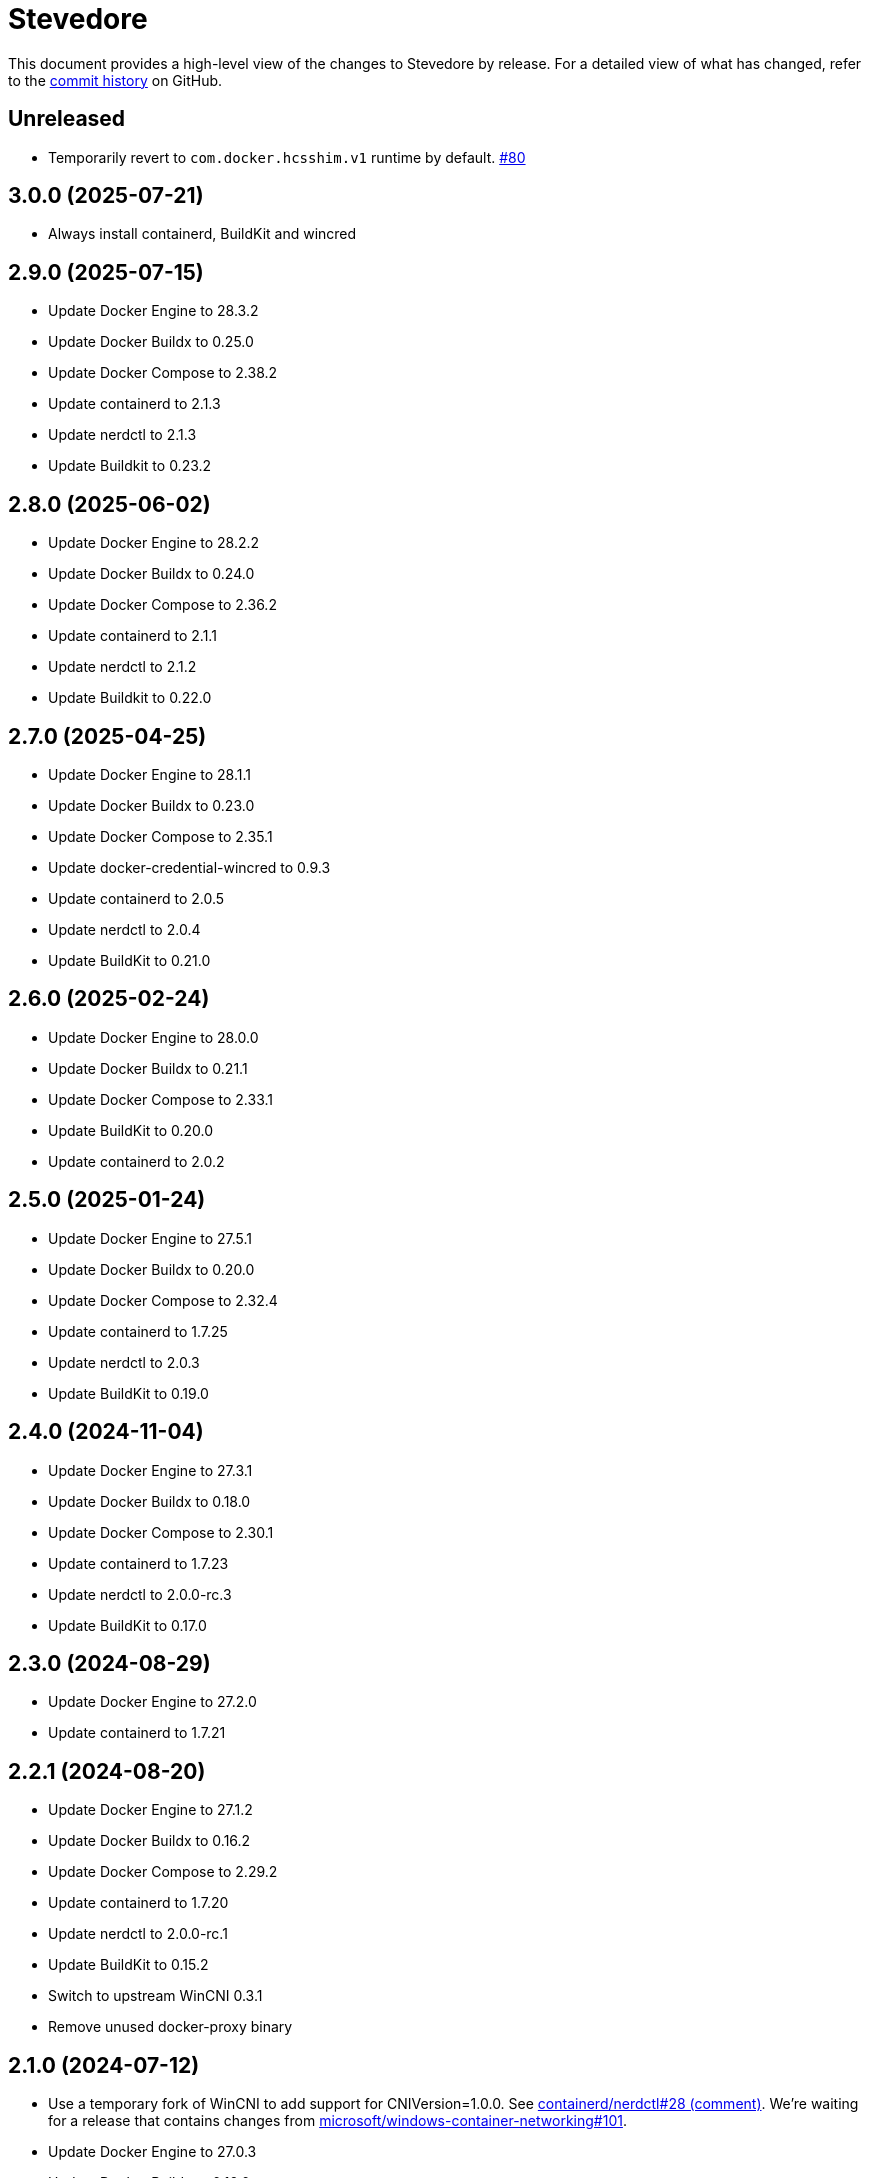 = Stevedore
:slug: slonopotamus/stevedore
:uri-project: https://github.com/{slug}

This document provides a high-level view of the changes to Stevedore by release.
For a detailed view of what has changed, refer to the {uri-project}/commits/main[commit history] on GitHub.

== Unreleased

* Temporarily revert to `com.docker.hcsshim.v1` runtime by default.
https://github.com/slonopotamus/stevedore/issues/80[#80]

== 3.0.0 (2025-07-21)

* Always install containerd, BuildKit and wincred

== 2.9.0 (2025-07-15)

* Update Docker Engine to 28.3.2
* Update Docker Buildx to 0.25.0
* Update Docker Compose to 2.38.2
* Update containerd to 2.1.3
* Update nerdctl to 2.1.3
* Update Buildkit to 0.23.2

== 2.8.0 (2025-06-02)

* Update Docker Engine to 28.2.2
* Update Docker Buildx to 0.24.0
* Update Docker Compose to 2.36.2
* Update containerd to 2.1.1
* Update nerdctl to 2.1.2
* Update Buildkit to 0.22.0

== 2.7.0 (2025-04-25)

* Update Docker Engine to 28.1.1
* Update Docker Buildx to 0.23.0
* Update Docker Compose to 2.35.1
* Update docker-credential-wincred to 0.9.3
* Update containerd to 2.0.5
* Update nerdctl to 2.0.4
* Update BuildKit to 0.21.0

== 2.6.0 (2025-02-24)

* Update Docker Engine to 28.0.0
* Update Docker Buildx to 0.21.1
* Update Docker Compose to 2.33.1
* Update BuildKit to 0.20.0
* Update containerd to 2.0.2

== 2.5.0 (2025-01-24)

* Update Docker Engine to 27.5.1
* Update Docker Buildx to 0.20.0
* Update Docker Compose to 2.32.4
* Update containerd to 1.7.25
* Update nerdctl to 2.0.3
* Update BuildKit to 0.19.0

== 2.4.0 (2024-11-04)

* Update Docker Engine to 27.3.1
* Update Docker Buildx to 0.18.0
* Update Docker Compose to 2.30.1
* Update containerd to 1.7.23
* Update nerdctl to 2.0.0-rc.3
* Update BuildKit to 0.17.0

== 2.3.0 (2024-08-29)

* Update Docker Engine to 27.2.0
* Update containerd to 1.7.21

== 2.2.1 (2024-08-20)

* Update Docker Engine to 27.1.2
* Update Docker Buildx to 0.16.2
* Update Docker Compose to 2.29.2
* Update containerd to 1.7.20
* Update nerdctl to 2.0.0-rc.1
* Update BuildKit to 0.15.2
* Switch to upstream WinCNI 0.3.1
* Remove unused docker-proxy binary

== 2.1.0 (2024-07-12)

* Use a temporary fork of WinCNI to add support for CNIVersion=1.0.0.
See https://github.com/containerd/nerdctl/issues/28#issuecomment-2222391443[containerd/nerdctl#28 (comment)].
We're waiting for a release that contains changes from https://github.com/microsoft/windows-container-networking/pull/101[microsoft/windows-container-networking#101].
* Update Docker Engine to 27.0.3
* Update Docker Buildx to 0.16.0
* Update Docker Compose to 2.28.1
* Update BuildKit to 0.15.0

== 2.0.0 (2024-07-11)

* Add containerd
* Add BuildKit
* Add nerdctl
* Add CNI plugins

== 1.6.0 (2024-06-14)

* Add option to disable installation of docker-credential-wincred
* Update Docker Engine to 26.1.4
* Update Docker Buildx to 0.15.0

== 1.5.2 (2024-05-28)

* Update Docker Engine to 26.1.3
* Update Docker Compose to 2.27.1
* Update Docker Buildx to 0.14.1
* Update docker-credential-wincred to 0.8.2

== 1.5.1 (2024-05-03)

* Update Docker Engine to 26.1.1

== 1.5.0 (2024-04-28)

* Update Docker Engine to 26.1.0
* Update Docker Compose to 2.27.0
* Update Docker Buildx to 0.14.0

== 1.4.0 (2024-04-01)

* Update Docker Engine to 26.0.0
* Update Docker Compose to 2.26.1
* Bundle Docker Buildx to 0.13.1

== 1.3.0 (2024-03-10)

* Update Docker Engine to 25.0.4
* Update Docker Compose to 2.24.7

== 1.2.0 (2024-01-24)

* Update Docker Engine to 25.0.3
* Update Docker Compose to 2.24.5
* Update docker-credential-wincred to 0.8.1

== 1.1.0 (2024-01-24)

* Update Docker Engine to 25.0.1
* Update Docker Compose to 2.24.2

== 1.0.0 (2024-01-19)

* Update Docker Engine to 25.0.0
* Update Docker Compose to 2.24.1

== 0.19.0 (2023-11-13)

* Update Docker Engine to 24.0.7
* Update Docker Compose to 2.23.0

== 0.18.0 (2023-09-11)

* Update Docker Engine to 24.0.6
* Update Docker Compose to 2.21.0

== 0.17.1 (2023-07-20)

* Update Docker Engine to 24.0.4
* Update Docker Compose to 2.20.2
* Update docker-credential-wincred to 0.8.0

== 0.16.0 (2023-06-01)

* Update Docker Engine to 24.0.2

== 0.14.0 (2023-05-23)

* Update Docker Engine to 24.0.1
* Update Docker Compose to 2.18.1

== 0.13.0 (2023-05-03)

* Update Docker Engine to 23.0.5
* Update Docker Compose to 2.17.3

== 0.12.0 (2023-04-02)

* Update Docker Engine to 23.0.2
* Update Docker Compose to 2.17.2

== 0.11.0 (2023-02-10)

* Update Docker Engine to 23.0.1
* Update Docker Compose to 2.16.0
* Remove Docker Scan, deprecated upstream

== 0.10.0 (2023-02-04)

* Update Docker Engine to 23.0.0
* Update Docker Compose to 2.15.1
* Update Docker Scan to 0.23.0
* Remove Linux containers support
* Remove Docker App
* Remove docker-wsl-proxy
* Remove kubectl
* https://github.com/slonopotamus/shmoby[Shmoby] is replaced with official Docker `dockerd` binary
* Windows Server 2016 is no longer supported

== 0.9.0 (2022-11-06)

* Update Docker Engine to 20.10.21
* Update Buildx to 0.9.1
* Update Alpine Linux to 3.15.6
* Update Docker Compose to 2.12.2
* Update Docker Scan to 0.21.0
* Update docker-wsl-proxy to 0.0.7
* Update kubectl to 1.25.3
* Update docker-credential-wincred to 0.7.0

== 0.8.0 (2022-07-18)

* Update Docker Engine to 20.10.17
* Update Docker Compose to 2.6.1
* Update kubectl to 1.24.3

== 0.7.0 (2022-05-17)

* Update Docker Compose to 2.5.0
* Update Buildx to 0.8.2
* Update Docker Engine to 20.10.16
* Update kubectl to 1.24.0

== 0.6.1 (2022-04-25)

* Update docker-wsl-proxy to 0.0.6.
Fixes mounts not being rewritten.
https://github.com/slonopotamus/stevedore/issues/42#issuecomment-1106876503[#42]

== 0.6.0 (2022-04-04)

* Bundle docker-credential-wincred. https://github.com/slonopotamus/stevedore/issues/39[#39].
* Update Docker Compose to 2.4.0

== 0.5.0 (2022-03-27)

* Update Docker Engine to 20.10.14
* Update Docker Compose to 2.3.4
* Update Buildx to 0.8.1

== 0.4.1 (2022-03-23)

* Update docker-wsl-proxy to 0.0.5. https://github.com/slonopotamus/stevedore/issues/38[#38].
Fixes bind-mounting of a single file.

== 0.4.0 (2022-03-23)

* Update kubectl to 1.23.5
* Update docker-wsl-proxy to 0.0.4. https://github.com/slonopotamus/stevedore/issues/38[#38].
Fixes bind-mounts in Docker Compose (and, actually, any named containers).

== 0.3.4 (2022-03-21)

* Bundle Visual C++ Runtime Files. https://github.com/slonopotamus/stevedore/issues/35[#35]
* Automatically publish releases to WinGet. https://github.com/slonopotamus/stevedore/issues/15[#15]

== 0.3.3 (2022-03-13)

* Use fixed GUIDs for MSI components to avoid unexpected unistalls of files. https://github.com/slonopotamus/stevedore/issues/34[#34]

== 0.3.2 (2022-03-13)

* Enable LCOW via dockerd flag, so there's better control over disabling it

== 0.3.1 (2022-03-13)

* Enable LCOW by default. https://github.com/slonopotamus/stevedore/issues/33[#33]

== 0.3.0 (2022-03-11)

* Show human-friendly message when user tries to launch multiple instances of Stevedore
* Update Docker Engine to 20.10.13
* Update Buildx to 0.8.0
* Fix build script to actually bundle Shmoby in MSI
* Update Docker Compose to 2.3.3

== 0.2.0 (2022-03-08)

* Enable Linux containers by default and drop "experimental" label

== 0.1.1 (2022-03-07)

* Display error if WSL2 kernel is not installed. https://github.com/slonopotamus/stevedore/issues/32[#32]

== 0.1.0 (2022-03-06)

* Add kubectl
* Bundle https://github.com/slonopotamus/shmoby[Shmoby] as a temporary way to fix https://github.com/moby/moby/issues/37352[20 GB `COPY` issue].
* Update Docker Compose to 2.3.0
* Allow running Linux and Windows containers simultaneously. https://github.com/slonopotamus/stevedore/issues/29[#29]
* Auto-start Stevedore tray app on user logon. https://github.com/slonopotamus/stevedore/issues/31[#31]

== 0.0.7 (2022-02-16)

* Update docker-wsl-proxy to https://github.com/slonopotamus/docker-wsl-proxy/releases/tag/0.0.2[0.0.2]

== 0.0.6 (2022-02-14)

* Automatically attempt to restart service in case startup fails. https://github.com/slonopotamus/stevedore/issues/22[#22]
* Make service depend on EventLog
* Fix event text not shown properly in Windows Event Viewer
* Workaround failure to install under SYSTEM account. https://github.com/slonopotamus/stevedore/issues/10[#10]
* Add experimental support for Linux Containers. https://github.com/slonopotamus/stevedore/issues/8[#8]

== 0.0.5 (2022-02-08)

* Add `/SERVICENAME=stevedore` installer option to configure Windows service name
* Update Docker Compose to 2.2.3
* Update Docker Scan to 0.17.0

== 0.0.4 (2022-01-14)

* Add icons to installer
* Fix ERROR_ALIAS_EXISTS error when installing as AD user. https://github.com/slonopotamus/stevedore/issues/10[#10]
* Add Windows Server 2016 to list of supported OSes
* Add installer option to install Hyper-V Windows feature when Stevedore is installed for https://docs.microsoft.com/en-us/virtualization/windowscontainers/manage-containers/hyperv-container#hyper-v-isolation[Hyper-V container isolation]

== 0.0.3 (2022-01-06)

* Upgrade Buildx to 0.7.1
* Upgrade Docker to 20.10.12
* Upgrade Docker Compose to 2.2.2
* Upgrade Docker Scan to 0.16.0
* Drop compose-switch

== 0.0.2 (2021-10-03)

* Add `docker-compose` (https://github.com/slonopotamus/stevedore/issues/5[#5]).
You can access Docker Compose V2 via `docker compose`.
You can access Docker Compose V1 via `docker-compose`.
You can toggle whether `docker-compose` uses V1 or V2 via `docker-compose enable-v2` and `docker-compose disable-v2`.
* Add `docker scan` (https://github.com/slonopotamus/stevedore/issues/7[#7])

== 0.0.1 (2021-09-28)

* Initial release
